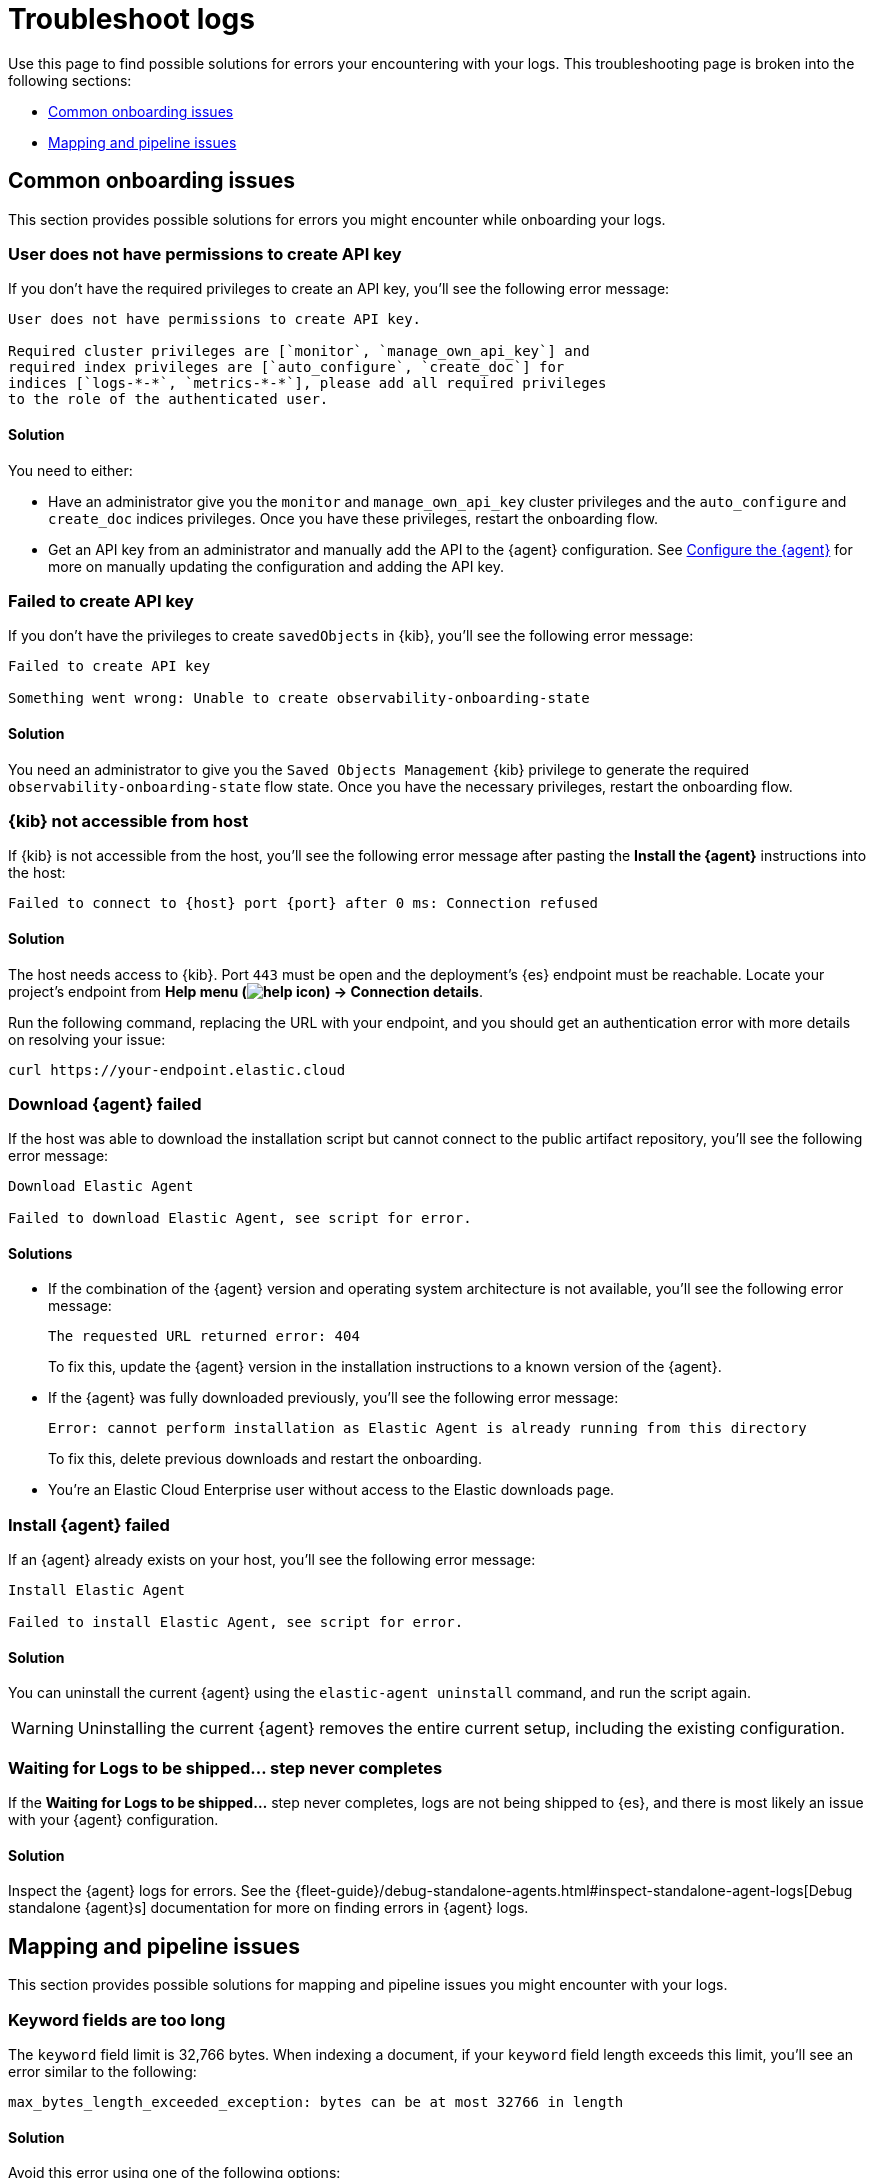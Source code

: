 [[logs-troubleshooting]]
= Troubleshoot logs

Use this page to find possible solutions for errors your encountering with your logs. This troubleshooting page is broken into the following sections:

- <<logs-onboarding-troubleshooting>>
- <<logs-common-mapping-troubleshooting, Mapping and pipeline issues>>

[[logs-onboarding-troubleshooting]]
== Common onboarding issues

This section provides possible solutions for errors you might encounter while onboarding your logs.

[discrete]
[[logs-troubleshooting-insufficient-priv]]
=== User does not have permissions to create API key

If you don't have the required privileges to create an API key, you'll see the following error message:

[source, plaintext]
----
User does not have permissions to create API key.

Required cluster privileges are [`monitor`, `manage_own_api_key`] and
required index privileges are [`auto_configure`, `create_doc`] for
indices [`logs-*-*`, `metrics-*-*`], please add all required privileges
to the role of the authenticated user.
----

[discrete]
[[logs-troubleshooting-insufficient-priv-solution]]
==== Solution

You need to either:

* Have an administrator give you the `monitor` and `manage_own_api_key` cluster privileges and the `auto_configure` and `create_doc` indices privileges. Once you have these privileges, restart the onboarding flow.
* Get an API key from an administrator and manually add the API to the {agent} configuration. See <<logs-stream-agent-config, Configure the {agent}>> for more on manually updating the configuration and adding the API key.

[discrete]
[[logs-troubleshooting-API-key-failed]]
=== Failed to create API key

If you don't have the privileges to create `savedObjects` in {kib}, you'll see the following error message:

[source, plaintext]
----
Failed to create API key

Something went wrong: Unable to create observability-onboarding-state
----

[discrete]
[[logs-troubleshooting-API-key-failed-solution]]
==== Solution

You need an administrator to give you the `Saved Objects Management` {kib} privilege to generate the required `observability-onboarding-state` flow state.
Once you have the necessary privileges, restart the onboarding flow.

[discrete]
[[logs-troubleshooting-kib-not-accessible]]
=== {kib} not accessible from host

If {kib} is not accessible from the host, you'll see the following error message after pasting the *Install the {agent}* instructions into the host:

[source, plaintext]
----
Failed to connect to {host} port {port} after 0 ms: Connection refused
----

[discrete]
[[logs-troubleshooting-kib-not-accessible-solution]]
==== Solution

The host needs access to {kib}. Port `443` must be open and the deployment's {es} endpoint must be reachable. Locate your project's endpoint from *Help menu (image:images/help-icon.png[]) → Connection details*.

Run the following command, replacing the URL with your endpoint, and you should get an authentication error with more details on resolving your issue:

```shell
curl https://your-endpoint.elastic.cloud
```

[discrete]
[[logs-troubleshooting-download-agent]]
=== Download {agent} failed

If the host was able to download the installation script but cannot connect to the public artifact repository, you'll see the following error message:

[source, plaintext]
----
Download Elastic Agent

Failed to download Elastic Agent, see script for error.
----

[discrete]
[[logs-troubleshooting-download-agent-solution]]
==== Solutions

* If the combination of the {agent} version and operating system architecture is not available, you'll see the following error message:
+
[source, plaintext]
----
The requested URL returned error: 404
----
+
To fix this, update the {agent} version in the installation instructions to a known version of the {agent}.
* If the {agent} was fully downloaded previously, you'll see the following error message:
+
[source, plaintext]
----
Error: cannot perform installation as Elastic Agent is already running from this directory
----
+
To fix this, delete previous downloads and restart the onboarding.
* You're an Elastic Cloud Enterprise user without access to the Elastic downloads page.

[discrete]
[[logs-troubleshooting-install-agent]]
=== Install {agent} failed

If an {agent} already exists on your host, you'll see the following error message:

[source, plaintext]
----
Install Elastic Agent

Failed to install Elastic Agent, see script for error.
----

[discrete]
[[logs-troubleshooting-install-agent-solution]]
==== Solution
You can uninstall the current {agent} using the `elastic-agent uninstall` command, and run the script again.

WARNING: Uninstalling the current {agent} removes the entire current setup, including the existing configuration.

[discrete]
[[logs-troubleshooting-wait-for-logs]]
=== Waiting for Logs to be shipped... step never completes

If the *Waiting for Logs to be shipped...* step never completes, logs are not being shipped to {es}, and there is most likely an issue with your {agent} configuration.

[discrete]
[[logs-troubleshooting-wait-for-logs-solution]]
==== Solution

Inspect the {agent} logs for errors. See the {fleet-guide}/debug-standalone-agents.html#inspect-standalone-agent-logs[Debug standalone {agent}s] documentation for more on finding errors in {agent} logs.

[[logs-common-mapping-troubleshooting]]
== Mapping and pipeline issues

This section provides possible solutions for mapping and pipeline issues you might encounter with your logs.

[[logs-mapping-troubleshooting-keyword-limit]]
=== Keyword fields are too long
The `keyword` field limit is 32,766 bytes. When indexing a document, if your `keyword` field length exceeds this limit, you'll see an error similar to the following:

[source, plaintext]
----
max_bytes_length_exceeded_exception: bytes can be at most 32766 in length
----

[discrete]
[[logs-mapping-troubleshooting-keyword-limit-solution]]
==== Solution
Avoid this error using one of the following options:

*Stop indexing the field:* If you don't need the `keyword` field for aggregation or search, set `"index":false` in the index template to stop indexing the field.

*Convert the `keyword` field to a `text` field:* To continue indexing the field while avoiding length limits, you can convert the `keyword` field to a `text` field.

NOTE: Aggregations on this field would no longer be supported, but the contents would be searchable.

To convert the `keyword` field to a `text` field:

. Create a new index with the `text` field data type.
. Reindex from the `_source` field of the source index using the {ref}/docs-reindex.html[`_reindex` API].

[discrete]
[[logs-mapping-troubleshooting-date-mismatch]]
=== Date format mismatch
If the format of the `date` field in your document doesn't match the format set in your index template, you'll see an error similar to the following:

[source, plaintext]
----
failed to parse field [date] of type [date] in document with id 'KGcZb3cBqhj6kAxank_x'.
----

[discrete]
[[logs-mapping-troubleshooting-date-solution]]
==== Solution
Add the format of the mismatched date to your index template.
Multiple formats can be specified by separating them with `||` as a separator.
Each format will be tried in turn until a matching format is found.
For example:

[source,console,id=date-format-example]
----
PUT my-index-000001
{
  "mappings": {
    "properties": {
      "date": {
        "type":   "date",
        "format": "yyyy-MM-dd HH:mm:ss||yyyy-MM-dd||epoch_millis"
      }
    }
  }
}
----

Refer to the {ref}/date.html[`date` field type] docs for more information.

[[logs-mapping-troubleshooting-grok-mismatch]]
=== Grok or dissect pattern mismatch
If the pattern in your grok or dissect processor doesn't match the format of your document, you'll see an error similar to the following:

[source, plaintext]
----
Provided Grok patterns do not match field value...
----

[discrete]
[[logs-mapping-troubleshooting-grok-solution]]
==== Solution
Make sure your {ref}/grok-processor.html[grok] or {ref}/dissect-processor.html[dissect] processor pattern matches your log document format.

You can build and debug grok patterns in {kib} using the {kibana-ref}/xpack-grokdebugger.html[Grok Debugger]. Find the *Grok Debugger* by navigating to the *Developer tools* page using the
navigation menu or the global search field.

From here, you can enter sample data representative of the log document you're trying to ingest and the Grok pattern you want to apply to the data.

If you don't see any *Structured Data* when you simulate the grok pattern, iterate on the pattern until you find the error.